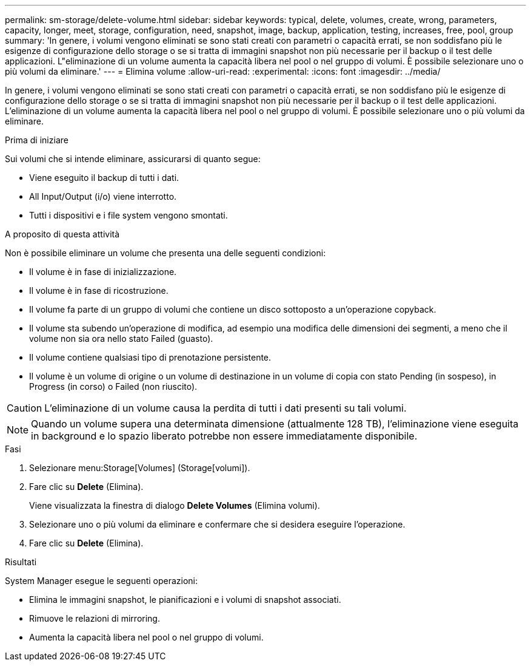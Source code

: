 ---
permalink: sm-storage/delete-volume.html 
sidebar: sidebar 
keywords: typical, delete, volumes, create, wrong, parameters, capacity, longer, meet, storage, configuration, need, snapshot, image, backup, application, testing, increases, free, pool, group 
summary: 'In genere, i volumi vengono eliminati se sono stati creati con parametri o capacità errati, se non soddisfano più le esigenze di configurazione dello storage o se si tratta di immagini snapshot non più necessarie per il backup o il test delle applicazioni. L"eliminazione di un volume aumenta la capacità libera nel pool o nel gruppo di volumi. È possibile selezionare uno o più volumi da eliminare.' 
---
= Elimina volume
:allow-uri-read: 
:experimental: 
:icons: font
:imagesdir: ../media/


[role="lead"]
In genere, i volumi vengono eliminati se sono stati creati con parametri o capacità errati, se non soddisfano più le esigenze di configurazione dello storage o se si tratta di immagini snapshot non più necessarie per il backup o il test delle applicazioni. L'eliminazione di un volume aumenta la capacità libera nel pool o nel gruppo di volumi. È possibile selezionare uno o più volumi da eliminare.

.Prima di iniziare
Sui volumi che si intende eliminare, assicurarsi di quanto segue:

* Viene eseguito il backup di tutti i dati.
* All Input/Output (i/o) viene interrotto.
* Tutti i dispositivi e i file system vengono smontati.


.A proposito di questa attività
Non è possibile eliminare un volume che presenta una delle seguenti condizioni:

* Il volume è in fase di inizializzazione.
* Il volume è in fase di ricostruzione.
* Il volume fa parte di un gruppo di volumi che contiene un disco sottoposto a un'operazione copyback.
* Il volume sta subendo un'operazione di modifica, ad esempio una modifica delle dimensioni dei segmenti, a meno che il volume non sia ora nello stato Failed (guasto).
* Il volume contiene qualsiasi tipo di prenotazione persistente.
* Il volume è un volume di origine o un volume di destinazione in un volume di copia con stato Pending (in sospeso), in Progress (in corso) o Failed (non riuscito).


[CAUTION]
====
L'eliminazione di un volume causa la perdita di tutti i dati presenti su tali volumi.

====
[NOTE]
====
Quando un volume supera una determinata dimensione (attualmente 128 TB), l'eliminazione viene eseguita in background e lo spazio liberato potrebbe non essere immediatamente disponibile.

====
.Fasi
. Selezionare menu:Storage[Volumes] (Storage[volumi]).
. Fare clic su *Delete* (Elimina).
+
Viene visualizzata la finestra di dialogo *Delete Volumes* (Elimina volumi).

. Selezionare uno o più volumi da eliminare e confermare che si desidera eseguire l'operazione.
. Fare clic su *Delete* (Elimina).


.Risultati
System Manager esegue le seguenti operazioni:

* Elimina le immagini snapshot, le pianificazioni e i volumi di snapshot associati.
* Rimuove le relazioni di mirroring.
* Aumenta la capacità libera nel pool o nel gruppo di volumi.

